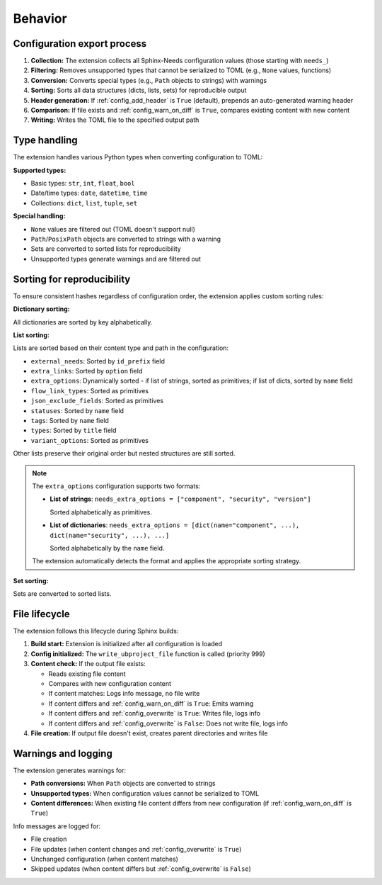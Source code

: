 Behavior
--------

Configuration export process
~~~~~~~~~~~~~~~~~~~~~~~~~~~~

1. **Collection:** The extension collects all Sphinx-Needs configuration values (those starting with ``needs_``)
2. **Filtering:** Removes unsupported types that cannot be serialized to TOML (e.g., ``None`` values, functions)
3. **Conversion:** Converts special types (e.g., ``Path`` objects to strings) with warnings
4. **Sorting:** Sorts all data structures (dicts, lists, sets) for reproducible output
5. **Header generation:** If :ref:`config_add_header` is ``True`` (default), prepends an auto-generated warning header
6. **Comparison:** If file exists and :ref:`config_warn_on_diff` is ``True``, compares existing content with new content
7. **Writing:** Writes the TOML file to the specified output path

Type handling
~~~~~~~~~~~~~

The extension handles various Python types when converting configuration to TOML:

**Supported types:**

- Basic types: ``str``, ``int``, ``float``, ``bool``
- Date/time types: ``date``, ``datetime``, ``time``
- Collections: ``dict``, ``list``, ``tuple``, ``set``

**Special handling:**

- ``None`` values are filtered out (TOML doesn't support null)
- ``Path``/``PosixPath`` objects are converted to strings with a warning
- Sets are converted to sorted lists for reproducibility
- Unsupported types generate warnings and are filtered out

Sorting for reproducibility
~~~~~~~~~~~~~~~~~~~~~~~~~~~

To ensure consistent hashes regardless of configuration order, the extension applies
custom sorting rules:

**Dictionary sorting:**

All dictionaries are sorted by key alphabetically.

**List sorting:**

Lists are sorted based on their content type and path in the configuration:

- ``external_needs``: Sorted by ``id_prefix`` field
- ``extra_links``: Sorted by ``option`` field
- ``extra_options``: Dynamically sorted - if list of strings, sorted as primitives; if list of dicts, sorted by ``name`` field
- ``flow_link_types``: Sorted as primitives
- ``json_exclude_fields``: Sorted as primitives
- ``statuses``: Sorted by ``name`` field
- ``tags``: Sorted by ``name`` field
- ``types``: Sorted by ``title`` field
- ``variant_options``: Sorted as primitives

Other lists preserve their original order but nested structures are still sorted.

.. note::

   The ``extra_options`` configuration supports two formats:

   - **List of strings**: ``needs_extra_options = ["component", "security", "version"]``

     Sorted alphabetically as primitives.

   - **List of dictionaries**: ``needs_extra_options = [dict(name="component", ...), dict(name="security", ...), ...]``

     Sorted alphabetically by the ``name`` field.

   The extension automatically detects the format and applies the appropriate sorting strategy.

**Set sorting:**

Sets are converted to sorted lists.

File lifecycle
~~~~~~~~~~~~~~

The extension follows this lifecycle during Sphinx builds:

1. **Build start:** Extension is initialized after all configuration is loaded
2. **Config initialized:** The ``write_ubproject_file`` function is called (priority 999)
3. **Content check:** If the output file exists:

   - Reads existing file content
   - Compares with new configuration content
   - If content matches: Logs info message, no file write
   - If content differs and :ref:`config_warn_on_diff` is ``True``: Emits warning
   - If content differs and :ref:`config_overwrite` is ``True``: Writes file, logs info
   - If content differs and :ref:`config_overwrite` is ``False``: Does not write file, logs info

4. **File creation:** If output file doesn't exist, creates parent directories and writes file

Warnings and logging
~~~~~~~~~~~~~~~~~~~~

The extension generates warnings for:

- **Path conversions:** When ``Path`` objects are converted to strings
- **Unsupported types:** When configuration values cannot be serialized to TOML
- **Content differences:** When existing file content differs from new configuration (if :ref:`config_warn_on_diff` is ``True``)

Info messages are logged for:

- File creation
- File updates (when content changes and :ref:`config_overwrite` is ``True``)
- Unchanged configuration (when content matches)
- Skipped updates (when content differs but :ref:`config_overwrite` is ``False``)
